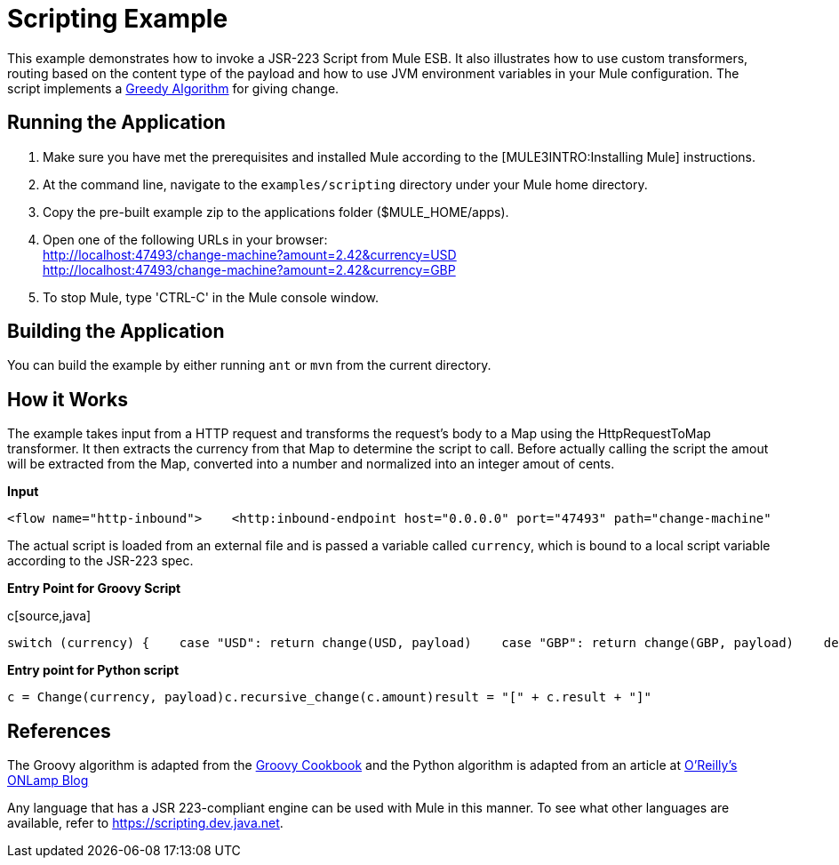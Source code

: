 = Scripting Example

This example demonstrates how to invoke a JSR-223 Script from Mule ESB. It also illustrates how to use custom transformers, routing based on the content type of the payload and how to use JVM environment variables in your Mule configuration. The script implements a link:http://en.wikipedia.org/wiki/Greedy_algorithm[Greedy Algorithm] for giving change.

== Running the Application

. Make sure you have met the prerequisites and installed Mule according to the [MULE3INTRO:Installing Mule] instructions.
. At the command line, navigate to the `examples/scripting` directory under your Mule home directory.
. Copy the pre-built example zip to the applications folder ($MULE_HOME/apps).
. Open one of the following URLs in your browser: +
 http://localhost:47493/change-machine?amount=2.42&currency=USD +
 http://localhost:47493/change-machine?amount=2.42&currency=GBP
. To stop Mule, type 'CTRL-C' in the Mule console window.

== Building the Application

You can build the example by either running `ant` or `mvn` from the current directory.

== How it Works

The example takes input from a HTTP request and transforms the request's body to a Map using the HttpRequestToMap transformer. It then extracts the currency from that Map to determine the script to call. Before actually calling the script the amout will be extracted from the Map, converted into a number and normalized into an integer amout of cents.

*Input*

[source,xml]
----
<flow name="http-inbound">    <http:inbound-endpoint host="0.0.0.0" port="47493" path="change-machine"            exchange-pattern="request-response" transformer-refs="HttpRequestToMap">        <not-filter>            <wildcard-filter pattern="/favicon.ico"/>        </not-filter>    </http:inbound-endpoint>    <choice>        <when expression="payload.currency == 'USD'" evaluator="groovy">            <processor-chain>                <transformer ref="ExtractAmount StringToNumber DollarsToCents"/>                <script:component>                    <script:script file="greedy.groovy">                        <property key="currency" value="USD"/>                    </script:script>                </script:component>            </processor-chain>        </when>        <when expression="payload.currency == 'GBP'" evaluator="groovy">            <processor-chain>                <transformer ref="ExtractAmount StringToNumber DollarsToCents"/>                <script:component>                    <script:script file="greedy.py">                        <property key="currency" value="GBP"/>                    </script:script>                </script:component>            </processor-chain>        </when>    </choice></flow>
----

The actual script is loaded from an external file and is passed a variable called `currency`, which is bound to a local script variable according to the JSR-223 spec.

*Entry Point for Groovy Script*

c[source,java]
----
switch (currency) {    case "USD": return change(USD, payload)    case "GBP": return change(GBP, payload)    default: throw new AssertionError("Unsupported currency: $currency")}
----

*Entry point for Python script*

[source,java]
----
c = Change(currency, payload)c.recursive_change(c.amount)result = "[" + c.result + "]"
----

== References

The Groovy algorithm is adapted from the link:https://web.archive.org/web/20150213041152/http://groovy.codehaus.org/Greedy+Coin+Changer+in+Groovy[Groovy Cookbook] and the Python algorithm is adapted from an article at http://www.oreillynet.com/onlamp/blog/2008/04/python_greedy_coin_changer_alg.html[O'Reilly's ONLamp Blog]

Any language that has a JSR 223-compliant engine can be used with Mule in this manner. To see what other languages are available, refer to https://scripting.dev.java.net.

